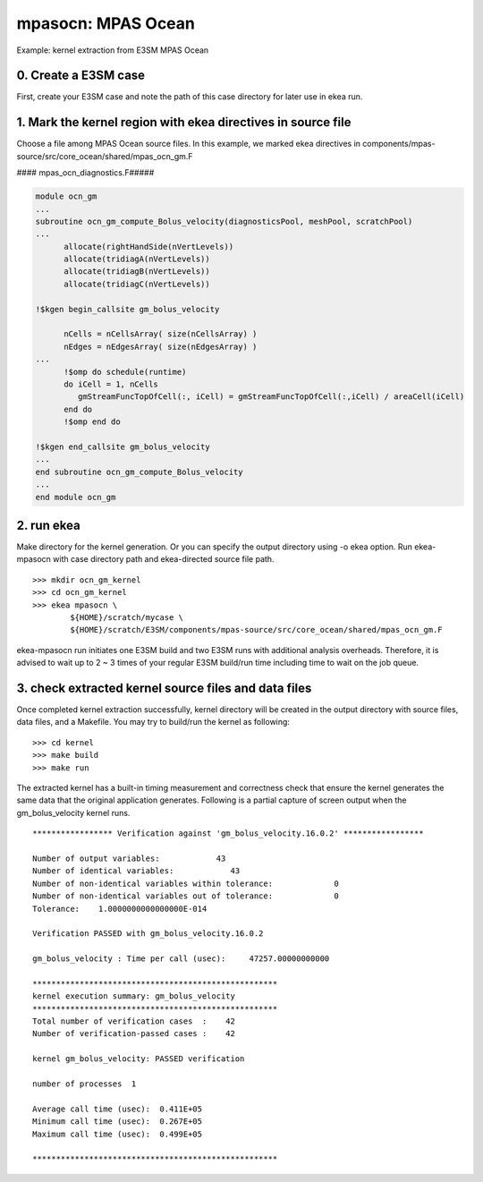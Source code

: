 
=====================
mpasocn: MPAS Ocean
=====================

Example: kernel extraction from E3SM MPAS Ocean

0. Create a E3SM case
-------------------------

First, create your E3SM case and note the path of this case directory for later use in ekea run.

1. Mark the kernel region with ekea directives in source file
----------------------------------------------------------------------------
Choose a file among MPAS Ocean source files. In this example, we marked ekea directives in components/mpas-source/src/core_ocean/shared/mpas_ocn_gm.F


#### mpas_ocn_diagnostics.F#####

.. code-block:: fortran

        module ocn_gm
        ...
        subroutine ocn_gm_compute_Bolus_velocity(diagnosticsPool, meshPool, scratchPool)
        ...   
              allocate(rightHandSide(nVertLevels))
              allocate(tridiagA(nVertLevels))
              allocate(tridiagB(nVertLevels))
              allocate(tridiagC(nVertLevels))

        !$kgen begin_callsite gm_bolus_velocity

              nCells = nCellsArray( size(nCellsArray) )
              nEdges = nEdgesArray( size(nEdgesArray) )
        ...
              !$omp do schedule(runtime)
              do iCell = 1, nCells
                 gmStreamFuncTopOfCell(:, iCell) = gmStreamFuncTopOfCell(:,iCell) / areaCell(iCell)
              end do
              !$omp end do

        !$kgen end_callsite gm_bolus_velocity
        ...
        end subroutine ocn_gm_compute_Bolus_velocity
        ...
        end module ocn_gm

2. run ekea
--------------------
Make directory for the kernel generation. Or you can specify the output directory using -o ekea option. Run ekea-mpasocn with case directory path and ekea-directed source file path.
::

        >>> mkdir ocn_gm_kernel
        >>> cd ocn_gm_kernel
        >>> ekea mpasocn \
                ${HOME}/scratch/mycase \
                ${HOME}/scratch/E3SM/components/mpas-source/src/core_ocean/shared/mpas_ocn_gm.F

ekea-mpasocn run initiates one E3SM build and two E3SM runs with additional analysis overheads. Therefore, it is advised to wait up to 2 ~ 3 times of your regular E3SM build/run time including time to wait on the job queue.

3. check extracted kernel source files and data files
---------------------------------------------------------------
Once completed kernel extraction successfully, kernel directory will be created in the output directory with source files, data files, and a Makefile. You may try to build/run the kernel as following::

 

        >>> cd kernel
        >>> make build
        >>> make run
 

The extracted kernel has a built-in timing measurement and correctness check that ensure the kernel generates the same data that the original application generates. Following is a partial capture of screen output when the gm_bolus_velocity kernel runs.

::

        ***************** Verification against 'gm_bolus_velocity.16.0.2' *****************

        Number of output variables:            43
        Number of identical variables:            43
        Number of non-identical variables within tolerance:             0
        Number of non-identical variables out of tolerance:             0
        Tolerance:    1.0000000000000000E-014

        Verification PASSED with gm_bolus_velocity.16.0.2

        gm_bolus_velocity : Time per call (usec):     47257.00000000000

        ****************************************************
        kernel execution summary: gm_bolus_velocity
        ****************************************************
        Total number of verification cases  :    42
        Number of verification-passed cases :    42

        kernel gm_bolus_velocity: PASSED verification

        number of processes  1

        Average call time (usec):  0.411E+05
        Minimum call time (usec):  0.267E+05
        Maximum call time (usec):  0.499E+05

        ****************************************************
